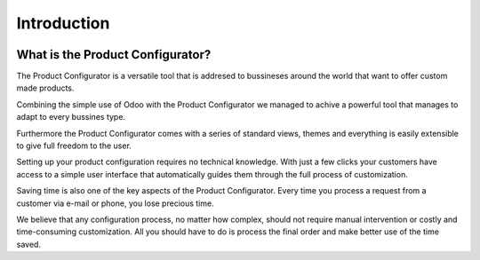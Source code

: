 ************
Introduction
************

.. image:: images/configurator.png
    :width: 200px
    :align: left
    :height: 200px
    :alt: alternate text

**What is the Product Configurator?**
=====================================

The Product Configurator is a versatile tool that is addresed to bussineses around the world that want to offer custom made products.

Combining the simple use of Odoo with the Product Configurator we managed to achive a powerful tool that manages to adapt to every bussines type.

.. Visual customization is one of the key points of our product. A modular approach using themes and building blocks ensures a visual display of the product you configure.

Furthermore the Product Configurator comes with a series of standard views, themes and everything is easily extensible to give full freedom to the user.

Setting up your product configuration requires no technical knowledge. With just a few clicks your customers have access to a simple user interface that automatically guides them through the full process of customization.

.. This means you can quickly build your configuration process. No costly customization or a line of code is required.

Saving time is also one of the key aspects of the Product Configurator. Every time you process a request from a customer via e-mail or phone, you lose precious time.

We believe that any configuration process, no matter how complex, should not require manual intervention or costly and time-consuming customization. All you should have to do is process the final order and make better use of the time saved.